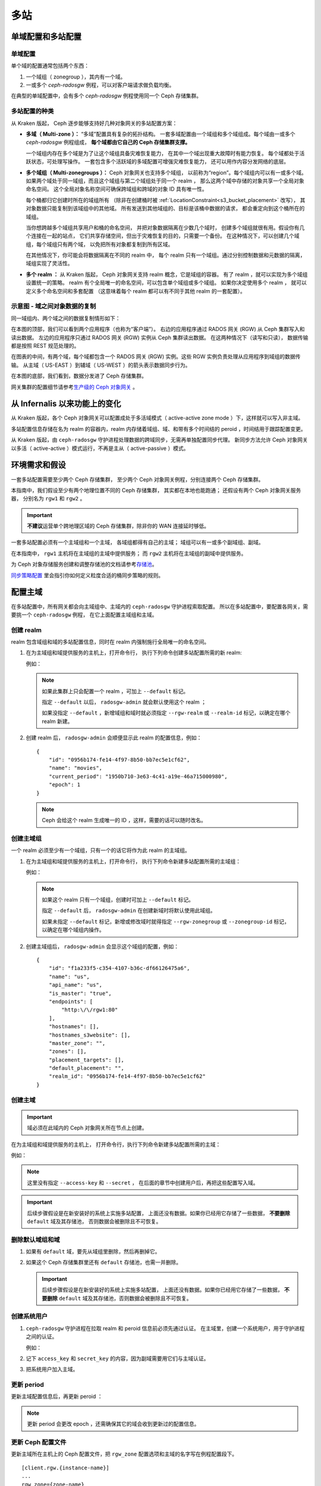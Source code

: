 .. _multisite:

======
 多站
======
.. Multi-Site

单域配置和多站配置
==================
.. Single-zone Configurations and Multi-site Configurations

单域配置
--------
.. Single-zone Configurations

单个域的配置通常包括两个东西：

#. 一个域组（ zonegroup ），其内有一个域。
#. 一或多个 `ceph-radosgw` 例程，可以对客户端请求做负载均衡。

在典型的单域配置中，会有多个
`ceph-radosgw` 例程使用同一个 Ceph 存储集群。

多站配置的种类
--------------
.. Varieties of Multi-site Configuration

.. versionadded:: Jewel

从 Kraken 版起， Ceph 逐步能够支持好几种对象网关的多站配置方案：

- **多域（ Multi-zone ）：** “多域”配置具有复杂的拓扑结构。
  一套多域配置由一个域组和多个域组成。每个域由一或多个 `ceph-radosgw` 例程组成，
  **每个域都由它自己的 Ceph 存储集群支撑。**

  一个域组内存在多个域是为了让这个域组具备灾难恢复能力，
  在其中一个域出现重大故障时有能力恢复。
  每个域都处于活跃状态，可处理写操作。
  一套包含多个活跃域的多域配置可增强灾难恢复能力，
  还可以用作内容分发网络的底层。

- **多个域组（ Multi-zonegroups ）：** Ceph 对象网关也支持多个域组，
  以前称为“region”。每个域组内可以有一或多个域。
  如果两个域处于同一域组，而且这个域组与第二个域组处于同一个 realm ，
  那么这两个域中存储的对象共享一个全局对象命名空间。
  这个全局对象名称空间可确保\
  跨域组和跨域的对象 ID 具有唯一性。

  每个桶都归它创建时所在的域组所有
  （除非在创建桶时被 :ref:`LocationConstraint<s3_bucket_placement>` 改写），
  其对象数据只能复制到该域组中的其他域。
  所有发送到其他域组的、目标是该桶中数据的请求，
  都会重定向到这个桶所在的域组。

  当你想跨越多个域组共享用户和桶的命名空间，
  并把对象数据隔离在少数几个域时，
  创建多个域组就很有用。假设你有几个连接在一起的站点，
  它们共享存储空间，但出于灾难恢复的目的，只需要一个备份。
  在这种情况下，可以创建几个域组，每个域组只有两个域，
  以免把所有对象都复制到所有区域。

  在其他情况下，你可能会将数据隔离在不同的 realm 中，
  每个 realm 只有一个域组。通过分别控制数据和元数据的隔离，
  域组实现了灵活性。

- **多个 realm ：** 从 Kraken 版起， Ceph 对象网关支持
  realm 概念，它是域组的容器。
  有了 realm ，就可以实现为多个域组设置统一的策略。
  realm 有个全局唯一的命名空间，可以包含单个域组或多个域组。
  如果你决定使用多个 realm ，
  就可以定义多个命名空间和多套配置
  （这意味着每个 realm 都可以有不同于其他 realm 的一套配置）。


示意图 - 域之间对象数据的复制
-----------------------------
.. Diagram - Replication of Object Data Between Zones

同一域组内、两个域之间的数据复制\
情形如下：

.. image:: ../images/zone-sync.svg
   :align: center

在本图的顶部，我们可以看到两个应用程序（也称为“客户端”）。
右边的应用程序通过 RADOS 网关 (RGW) 从 Ceph 集群写入和读出数据。
左边的应用程序只通过 RADOS 网关 (RGW) 实例从 Ceph 集群读出数据。
在这两种情况下（读写和只读），
数据传输都是按照 REST 规范处理的。

在图表的中间，有两个域，每个域都包含一个
RADOS 网关 (RGW) 实例。这些 RGW 实例负责处理\
从应用程序到域组的数据传输。
从主域（ US-EAST ）到辅域（ US-WEST ）的箭头表示\
数据同步行为。

在本图的底部，我们看到，数据分发进了 Ceph 存储集群。

网关集群的配置细节请参考\ `生产级的 Ceph 对象网关
<https://access.redhat.com/documentation/en-us/red_hat_ceph_storage/3/html/ceph_object_gateway_for_production/index/>`_ 。


从 Infernalis 以来功能上的变化
==============================
.. Functional Changes from Infernalis

从 Kraken 版起，各个 Ceph 对象网关可以配置成处于多活域模式\
（ active-active zone mode ）下，这样就可以写入非主域。

多站配置信息存储在名为 realm 的容器内，\
realm 内存储着域组、域、和带有多个时间结的 peroid ，\
时间结用于跟踪配置变更。

从 Kraken 版起，由 ``ceph-radosgw`` 守护进程处理数据的跨域同步，\
无需再单独配置同步代理。
新同步方法允许 Ceph 对象网关以多活（ active-active ）模式运行，\
不再是主从（ active-passive ）模式。


环境需求和假设
==============
.. Requirements and Assumptions

一套多站配置需要至少两个 Ceph 存储集群，
至少两个 Ceph 对象网关例程，分别连接两个 Ceph 存储集群。

本指南中，我们假设至少有两个地理位置不同的 Ceph 存储集群，
其实都在本地也能跑通；
还假设有两个 Ceph 对象网关服务器，
分别名为 ``rgw1`` 和 ``rgw2`` 。

.. important:: **不建议**\ 运营单个跨地理区域的 Ceph 存储集群，\
   除非你的 WAN 连接延时够低。

一套多站配置必须有一个主域组和一个主域，
各域组都得有自己的主域；
域组可以有一或多个副域组、副域。

在本指南中， ``rgw1`` 主机将在主域组的主域中提供服务；
而 ``rgw2`` 主机将在主域组的副域中提供服务。

为 Ceph 对象存储服务创建和调整存储池的文档请参考\ `存储池`_\ 。

`同步策略配置`_ 里会指引你如何定义粒度合适的桶同步策略的规则。


.. _master-zone-label:

配置主域
========
.. Configuring a Master Zone

在多站配置中，所有网关都会向主域组中、主域内的
``ceph-radosgw`` 守护进程索取配置。
所以在多站配置中，要配置各网关，需要挑一个 ``ceph-radosgw`` 例程，
在它上面配置主域组和主域。


创建 realm
----------
.. Create a Realm

realm 包含域组和域的多站配置信息，同时在 realm 内\
强制施行全局唯一的命名空间。

#. 在为主域组和域提供服务的主机上，打开命令行，
   执行下列命令创建多站配置所需的新 realm:

   .. prompt:: bash #

      radosgw-admin realm create --rgw-realm={realm-name} [--default]

   例如：

   .. prompt:: bash #

      radosgw-admin realm create --rgw-realm=movies --default

   .. note:: 如果此集群上只会配置一个 realm ，可加上 ``--default`` 标记。

      指定 ``--default`` 以后， ``radosgw-admin`` 就会默认使用这个 realm ；

      如果没指定 ``--default`` ，新增域组和域时就必须指定
      ``--rgw-realm`` 或 ``--realm-id`` 标记，以确定在哪个 realm 新建。

#. 创建 realm 后， ``radosgw-admin`` 会顺便显示此 realm 的配置信息，例如：

   ::

       {
           "id": "0956b174-fe14-4f97-8b50-bb7ec5e1cf62",
           "name": "movies",
           "current_period": "1950b710-3e63-4c41-a19e-46a715000980",
           "epoch": 1
       }

   .. note:: Ceph 会给这个 realm 生成唯一的 ID ，这样，需要的话可以随时改名。


创建主域组
----------
.. Create a Master Zone Group

一个 realm 必须至少有一个域组，只有一个的话它将作为此 realm 的主域组。

#. 在为主域组和域提供服务的主机上，打开命令行，
   执行下列命令新建多站配置所需的主域组：

   .. prompt:: bash #

      radosgw-admin zonegroup create --rgw-zonegroup={name} --endpoints={url} [--rgw-realm={realm-name}|--realm-id={realm-id}] --master --default

   例如：

   .. prompt:: bash #

      radosgw-admin zonegroup create --rgw-zonegroup=us --endpoints=http://rgw1:80 --rgw-realm=movies --master --default

   .. note:: 如果这个 realm 只有一个域组，创建时可加上 ``--default`` 标记。

      指定 ``--default`` 后， ``radosgw-admin`` 在创建新域时将默认使用此域组。

      如果未指定 ``--default`` 标记，新增或修改域时就得指定
      ``--rgw-zonegroup`` 或 ``--zonegroup-id`` 标记，以确定在哪个域组内操作。

#. 创建主域组后， ``radosgw-admin`` 会显示这个域组的配置，例如：

   ::

       {
           "id": "f1a233f5-c354-4107-b36c-df66126475a6",
           "name": "us",
           "api_name": "us",
           "is_master": "true",
           "endpoints": [
               "http:\/\/rgw1:80"
           ],
           "hostnames": [],
           "hostnames_s3website": [],
           "master_zone": "",
           "zones": [],
           "placement_targets": [],
           "default_placement": "",
           "realm_id": "0956b174-fe14-4f97-8b50-bb7ec5e1cf62"
       }


创建主域
--------
.. Create a Master Zone

.. important:: 域必须在此域内的 Ceph 对象网关所在节点上创建。

在为主域组和域提供服务的主机上，
打开命令行，执行下列命令新建\
多站配置所需的主域：

.. prompt:: bash #

   # radosgw-admin zone create --rgw-zonegroup={zone-group-name} \
                                --rgw-zone={zone-name} \
                                --master --default \
                                --endpoints={http://fqdn}[,{http://fqdn}]

例如：

.. prompt:: bash #

   # radosgw-admin zone create --rgw-zonegroup=us --rgw-zone=us-east \
                                --master --default \
                                --endpoints={http://fqdn}[,{http://fqdn}]


.. note:: 这里没有指定 ``--access-key`` 和 ``--secret`` ，
   在后面的章节中创建用户后，再把这些配置写入域。

.. important:: 后续步骤假设是在新安装好的系统上实施多站配置，
   上面还没有数据。如果你已经用它存储了一些数据，
   **不要删除** ``default`` 域及其存储池，
   否则数据会被删除且不可恢复。


删除默认域组和域
----------------
.. Delete Default Zonegroup and Zone

#. 如果有 ``default`` 域，要先从域组里删除，然后再删掉它。

   .. prompt:: bash #

      radosgw-admin zonegroup delete --rgw-zonegroup=default --rgw-zone=default
      radosgw-admin period update --commit
      radosgw-admin zone delete --rgw-zone=default
      radosgw-admin period update --commit
      radosgw-admin zonegroup delete --rgw-zonegroup=default
      radosgw-admin period update --commit

#. 如果这个 Ceph 存储集群里还有 ``default`` 存储池，也需一并删除。

   .. important:: 后续步骤假设是在新安装好的系统上实施多站配置，
      上面还没有数据。如果你已经用它存储了一些数据，
      **不要删除** ``default`` 域及其存储池，否则数据会被删除且不可恢复。

   .. prompt:: bash #

      ceph osd pool rm default.rgw.control default.rgw.control --yes-i-really-really-mean-it
      ceph osd pool rm default.rgw.data.root default.rgw.data.root --yes-i-really-really-mean-it
      ceph osd pool rm default.rgw.gc default.rgw.gc --yes-i-really-really-mean-it
      ceph osd pool rm default.rgw.log default.rgw.log --yes-i-really-really-mean-it
      ceph osd pool rm default.rgw.users.uid default.rgw.users.uid --yes-i-really-really-mean-it


创建系统用户
------------
.. Create a System User

#. ``ceph-radosgw`` 守护进程在拉取 realm 和 peroid 信息前必须先通过认证。
   在主域里，创建一个系统用户，用于守护进程之间的认证。

   .. prompt:: bash #

      radosgw-admin user create --uid="{user-name}" --display-name="{Display Name}" --system

   例如：

   .. prompt:: bash #

      radosgw-admin user create --uid="synchronization-user" --display-name="Synchronization User" --system

#. 记下 ``access_key`` 和 ``secret_key`` 的内容，因为副域需要用它们与主域认证。

#. 把系统用户加入主域。

   .. prompt:: bash #

      radosgw-admin zone modify --rgw-zone={zone-name} --access-key={access-key} --secret={secret}
      radosgw-admin period update --commit


更新 period
-----------
.. Update the Period

更新主域配置信息后，再更新 peroid ：

.. prompt:: bash #

   radosgw-admin period update --commit

.. note:: 更新 period 会更改 epoch ，还需确保其它的域会收到更新过的配置信息。


更新 Ceph 配置文件
------------------
.. Update the Ceph Configuration File

更新主域所在主机上的 Ceph 配置文件，把 ``rgw_zone`` 配置选项和\
主域的名字写在例程配置段下。 ::

    [client.rgw.{instance-name}]
    ...
    rgw_zone={zone-name}

例如： ::

    [client.rgw.rgw1]
    host = rgw1
    rgw frontends = "civetweb port=80"
    rgw_zone=us-east


启动网关
--------
.. Start the Gateway

在对象网关所在的主机上，启动 Ceph 对象网关、并启用服务：

.. prompt:: bash #

   systemctl start ceph-radosgw@rgw.`hostname -s`
   systemctl enable ceph-radosgw@rgw.`hostname -s`


.. _secondary-zone-label:

配置副域
========
.. Configure Secondary Zones

一个域组内的域们会复制所有数据，以确保各个域都有相同的数据。
创建副域需在作为副域的主机上执行下面的所有操作。

.. note:: 增加第二个副域（就是在一个域组内，已经有一个副域了，又建第二个副域）和
   :ref:`增加副域的过程相同 <radosgw-multisite-secondary-zone-creating>`\ 。
   必须用不同的域名称，不能和第一个副域一样。

.. important:: 必须在主域内的主机上执行元数据操作，
   如用户创建。主域和副域都可以接受桶操作，
   但是副域会把桶操作重定向到主域；
   如果主域倒下了，桶操作会失败。


拉取 realm
----------
.. Pulling the Realm Configuration

用主域组中主域的 URL 、访问密钥和私钥可以把 realm 拉到本主机。\
如果要拉取的不是默认 realm ，还需用 ``--rgw-realm`` 或
``--realm-id`` 选项指定 realm 。

.. prompt:: bash #

   radosgw-admin realm pull --url={url-to-master-zone-gateway}
   --access-key={access-key} --secret={secret}

.. note:: 拉取 realm 时也会检出远端的当前 period 、
   并使之成为本机的当前 period 。

如果这个 realm 是唯一的一个，可以让它成为默认 realm ，执行下列命令：

.. prompt:: bash #

   radosgw-admin realm default --rgw-realm={realm-name}


.. _radosgw-multisite-secondary-zone-creating:

创建副域
--------
.. Creating a Secondary Zone

.. important:: 域必须在此域内的 Ceph 对象网关所在节点上创建。

在副域内提供服务的主机上，打开命令行新建多站配置所需的副域，
需指定域组 ID 、新的域名和这个域内配置的终结点；
**不要加** ``--master`` 或 ``--default`` 标记。
在 Kraken 里，所有域都按多活配置运行，
也就是说，网关客户端可写入任意一个域，
这个域会把数据复制到同一域组内、除此之外的其它域上。
如果不想让副域处理写操作，创建时可以加 ``--read-only`` 标记，
这样主域和副域就会按主从方式配置。另外，
还需提供系统用户的 ``access_key`` 和 ``secret_key`` ，
它存储在主域组的主域内。
命令如下：

.. prompt:: bash #

   radosgw-admin zone create --rgw-zonegroup={zone-group-name} \
                                --rgw-zone={zone-name} \
                                --access-key={system-key} --secret={secret} \
                                --endpoints=http://{fqdn}:80 \
                                [--read-only]

例如：

.. prompt:: bash #

   radosgw-admin zone create --rgw-zonegroup=us --rgw-zone=us-west \
                                --access-key={system-key} --secret={secret} \
                                --endpoints=http://rgw2:80

.. important:: 后续步骤假设是在新安装好的系统上实施多站配置，
   上面还没有数据。
   如果你已经用它存储了一些数据，\ **不要删除** ``default`` **域\
   及其存储池**\ ，否则数据会被删除且不可恢复。

如有必要，删除默认域：

.. prompt:: bash #

   radosgw-admin zone delete --rgw-zone=default

最后，如果有必要，删除 Ceph 存储集群内的默认存储池。

.. prompt:: bash #

   ceph osd pool rm default.rgw.control default.rgw.control --yes-i-really-really-mean-it
   ceph osd pool rm default.rgw.data.root default.rgw.data.root --yes-i-really-really-mean-it
   ceph osd pool rm default.rgw.gc default.rgw.gc --yes-i-really-really-mean-it
   ceph osd pool rm default.rgw.log default.rgw.log --yes-i-really-really-mean-it
   ceph osd pool rm default.rgw.users.uid default.rgw.users.uid --yes-i-really-really-mean-it


更新 Ceph 配置文件
------------------
.. Updating the Ceph Configuration File

更新副域所在主机上的 Ceph 配置文件，把 ``rgw_zone`` 配置选项和\
副域的名字写在例程配置段下：

::

    [client.rgw.{instance-name}]
    ...
    rgw_zone={zone-name}

例如：

::

    [client.rgw.rgw2]
    host = rgw2
    rgw frontends = "civetweb port=80"
    rgw_zone=us-west

更新 period
-----------
.. Updating the Period

更新完主域配置信息后，更新 period 。

.. prompt:: bash #

   radosgw-admin period update --commit

.. note:: 更新 period 会更改 epoch ，还需确保其它的域会收到更\
   新过的配置信息。

启动网关
--------
.. Starting the Gateway

在对象网关所在的主机上，启动 Ceph 对象网关、并启用服务：

.. prompt:: bash #

   systemctl start ceph-radosgw@rgw.`hostname -s`
   systemctl enable ceph-radosgw@rgw.`hostname -s`

如果使用 ``cephadm`` 命令部署集群，则无法使用 ``systemctl`` 启动网关，
因为不存在 ``systemctl`` 可以运行的服务。这是由于 ``cephadm`` 部署的
Ceph 集群是容器化的。如果用了 ``cephadm`` 命令并拥有一个容器化集群，
可以运行以下命令来启动网关：

.. prompt:: bash #

   ceph orch apply rgw <name> --realm=<realm> --zone=<zone> --placement --port


检查同步状态
------------
.. Checking Synchronization Status

副域起来并正常运行后，检查一下同步状态。
同步过程就是把主域中创建的用户和桶都复制到副域。

.. prompt:: bash #

   radosgw-admin sync status

此命令的输出会显示同步操作的状态，例如：

::

    realm f3239bc5-e1a8-4206-a81d-e1576480804d (earth)
        zonegroup c50dbb7e-d9ce-47cc-a8bb-97d9b399d388 (us)
             zone 4c453b70-4a16-4ce8-8185-1893b05d346e (us-west)
    metadata sync syncing
                  full sync: 0/64 shards
                  metadata is caught up with master
                  incremental sync: 64/64 shards
        data sync source: 1ee9da3e-114d-4ae3-a8a4-056e8a17f532 (us-east)
                          syncing
                          full sync: 0/128 shards
                          incremental sync: 128/128 shards
                          data is caught up with source

.. note:: 副域可以接受桶操作，
   然而它们会把桶操作重定向到主域，
   然后再与主域同步，获取桶操作的结果。
   如果主域倒下了，副域上的桶操作会失败，
   但是对象操作仍会成功。


对象的校验
----------
.. Verifying an Object

默认情况下，一个对象成功同步后不会再次校验。
要启用此功能，你可以把 :confval:`rgw_sync_obj_etag_verify` 设置为 ``true`` 。
启用这个可选功能后，对象还会继续同步，
在同步源和目的地都会额外计算对象的 MD5 校验和并核对。
在经过 HTTP 远程传输后，包括多站同步，这样做可以保证对象的整体性。
这个选项会降低 RGW 的性能，因为需要的计算量更大。


维护
====
.. Maintenance

检查同步状态
------------
.. Checking the Sync Status

某个域的复制状态可以这样查询：

.. prompt:: bash $

   radosgw-admin sync status

::

            realm b3bc1c37-9c44-4b89-a03b-04c269bea5da (earth)
        zonegroup f54f9b22-b4b6-4a0e-9211-fa6ac1693f49 (us)
             zone adce11c9-b8ed-4a90-8bc5-3fc029ff0816 (us-2)
            metadata sync syncing
                  full sync: 0/64 shards
                  incremental sync: 64/64 shards
                  metadata is behind on 1 shards
                  oldest incremental change not applied: 2017-03-22 10:20:00.0.881361s
        data sync source: 341c2d81-4574-4d08-ab0f-5a2a7b168028 (us-1)
                          syncing
                          full sync: 0/128 shards
                          incremental sync: 128/128 shards
                          data is caught up with source
                  source: 3b5d1a3f-3f27-4e4a-8f34-6072d4bb1275 (us-3)
                          syncing
                          full sync: 0/128 shards
                          incremental sync: 128/128 shards
                          data is caught up with source

输出结果不同由同步状态决定。同步时，分片有两种类型：

- **Behind shards （落伍分片）** 是那些需要完整的数据同步、
  或者需要增量数据同步的分片们，因为它们不是最新版本。

- **Recovery shards （恢复分片）** 是那些在同步时遇到错误、
  并被标记为需要重试的分片们。这种错误大多是小问题，像获取桶的锁。
  一般它都能自己解决。


检查日志
--------
.. Check the logs

仅限于多站配置而言，你可以检查元数据日志（ ``mdlog`` ）、
桶索引日志（ ``bilog`` ）、和数据日志（ ``mdlog`` ）。
你可以罗列出它们、还能清理它们。大多数情况下都不需要清理这些日志，
因为 :confval:`rgw_sync_log_trim_interval` 默认设置成了 20 分钟。
如果把 :confval:`rgw_sync_log_trim_interval` 手动设置成 0 ，就需要清理日志。


更改元数据主域
--------------
.. Changing the Metadata Master Zone

.. important:: 要把一个域提升成主的，从而更改元数据主域时要格外小心。
   如果一个域还没与当前的主域同步完元数据，那么它晋级成为主域后，
   不能为尚未同步完的条目提供服务，而且这些变更将丢失。
   有鉴于此，我们建议先等这个域的元数据同步状态
   ``radosgw-admin sync status`` 完成，然后再把它晋级为主域。

类似地，如果当前的主域正在处理元数据变更，
此时另一个域却被晋级成了主域，那么这些变更很可能会丢失。
为避免出现此类情况，建议关闭先前主域内的所有 ``radosgw`` 例程；
等晋级完另一个域之后，可以用 ``radosgw-admin period pull``
拉取先前主域的新 period ，然后再启动先前停掉的网关。

要想把一个域（例如 ``us`` 域组内的 ``us-2`` 域）晋级为元数据主域，
在这个域上做如下操作：

.. prompt:: bash $

   radosgw-admin zone modify --rgw-zone=us-2 --master
   radosgw-admin zonegroup modify --rgw-zonegroup=us --master
   radosgw-admin period update --commit

这样就会生成一个新 period ，而且 ``us-2`` 域内的 radosgw 例程\
会把这个 period 发给其它域。


故障切换和灾难恢复
==================
.. Failover and Disaster Recovery

故障切换到副域的配置
--------------------
.. Setting Up Failover to the Secondary Zone

如果主域失败，则切换到副域以作灾难恢复，按照下列步骤：

#. 让副域成为默认的主域，例如：

   .. prompt:: bash #

      radosgw-admin zone modify --rgw-zone={zone-name} --master --default

   默认情况下， Ceph 对象网关运行在多活模式下。
   如果集群被配置成了主从模式，
   那么副域是个只读域，
   需要去除 ``--read-only`` 状态，
   以允许这个域处理写操作。例如：

   .. prompt:: bash #

      radosgw-admin zone modify --rgw-zone={zone-name} --master --default \
                                   --read-only=false

#. 更新 period 以使变更生效。

   .. prompt:: bash #

      radosgw-admin period update --commit

#. 最后，重启 Ceph 对象网关。

   .. prompt:: bash #

      systemctl restart ceph-radosgw@rgw.`hostname -s`

从故障切换回退
--------------
.. Reverting from Failover

如果前任主域恢复了，可以回退故障切换操作，按照下列步骤：

#. 在已恢复的域里，从当前的主域拉取最新的 realm 配置：

   .. prompt:: bash #

      radosgw-admin realm pull --url={url-to-master-zone-gateway} \
                                  --access-key={access-key} --secret={secret}

#. 让恢复的域成为默认的主域：

   .. prompt:: bash #

      radosgw-admin zone modify --rgw-zone={zone-name} --master --default

#. 更新 period 以使变更生效：

   .. prompt:: bash #

      radosgw-admin period update --commit

#. 然后，在恢复好的域里重启 Ceph 对象网关。

   .. prompt:: bash #

       systemctl restart ceph-radosgw@rgw.`hostname -s`

#. 如果副域还要恢复为只读配置，
   更新一下副域。

   .. prompt:: bash #

      radosgw-admin zone modify --rgw-zone={zone-name} --read-only

#. 更新 period 以使变更生效。

   .. prompt:: bash #

      radosgw-admin period update --commit

#. 最后，重启次域里的 Ceph 对象网关。

   .. prompt:: bash #

      systemctl restart ceph-radosgw@rgw.`hostname -s`


.. _rgw-multisite-migrate-from-single-site:

从单站迁移到多站配置
====================
.. Migrating a Single-Site Deployment to Multi-Site

要想从只有一个 ``default`` 域组和域的单站系统迁移到多站系统，
可以按如下步骤实施：

#. 创建一个 realm ，把下面命令中的 ``<name>`` 换成 realm 名字。

   .. prompt:: bash #

      radosgw-admin realm create --rgw-realm=<name> --default

#. 重命名默认域和域组，把 ``<name>`` 替换成域组和域名字。

   .. prompt:: bash #

      radosgw-admin zonegroup rename --rgw-zonegroup default --zonegroup-new-name=<name>
      radosgw-admin zone rename --rgw-zone default --zone-new-name us-east-1 --rgw-zonegroup=<name>

#. 重命名默认域组的 ``api_name`` ，把 ``<name>`` 换成域组名：

   .. prompt:: bash #

      radosgw-admin zonegroup modify --api-name=<name> --rgw-zonegroup=<name>

#. 配置主域组。把 ``<name>`` 替换成 realm 或域组的名字；
   ``<fqdn>`` 替换成域组内配置的全资域名。

   .. prompt:: bash #

      radosgw-admin zonegroup modify --rgw-realm=<name> --rgw-zonegroup=<name> --endpoints http://<fqdn>:80 --master --default

#. 配置主域。把 ``<name>`` 替换成
   realm 、域组或域的名字；
   ``<fqdn>`` 替换成域组内配置的全资域名。

   .. prompt:: bash #

      radosgw-admin zone modify --rgw-realm=<name> --rgw-zonegroup=<name> \
                                --rgw-zone=<name> --endpoints http://<fqdn>:80 \
                                --access-key=<access-key> --secret=<secret-key> \
                                --master --default

#. 创建一个系统用户。把 ``<user-id>`` 替换成用户名；
   ``<display-name>`` 替换成显示名称，
   它可以包含空格。

   .. prompt:: bash #

      radosgw-admin user create --uid=<user-id> \
      --display-name="<display-name>" \ 
      --access-key=<access-key> \ 
      --secret=<secret-key> --system

#. 提交更新过的配置：

   .. prompt:: bash #

      radosgw-admin period update --commit

#. 重启 Ceph 对象网关：

   .. prompt:: bash #

      systemctl restart ceph-radosgw@rgw.`hostname -s`

完成这一步以后，可以继续\
`配置一个副域 <#configure-secondary-zones>`_ ，
并在主域组中创建第二个域。


多站配置参考
============
.. Multi-Site Configuration Reference

以下是附上细节信息，以及与 realm 、 period 、 zonegroup （域组）、 zone （域）
相关的命令行用法。

要看每个可用配置选项的详细用法，请看 ``src/common/options/rgw.yaml.in`` 文件。

另外，可以看看 :ref:`mgr-dashboard` 配置页面（在 `Cluster` 内），
在这里你可以方便地查看和配置所有选项。
在这个页面上，把水平设置为 ``advanced`` 然后搜索 RGW ，
能看到所有基本和高级的配置选项。


.. _rgw-realms:

Realms
------

一个 realm 就是一个全局唯一的命名空间，它由一个或多个域组组成。
域组又包含一或多个域，域包含桶、桶内是对象。

realm 概念可以让 Ceph 对象网关在同一套硬件上配置多个命名空间。

realm 暗含了 period 概念，
每个 period 表示了域组和域在当时的配置状态。
每次更改域组或域后都需要更新 period 并提交它。

考虑到与 Infernalis 以及更早版本的向后兼容问题，
默认情况下， Ceph 对象网关不会创建 realm 。
然而，我们建议您最好在新集群上创建 realm 。


创建 realm
~~~~~~~~~~
.. Create a Realm

创建 realm 可用 ``realm create`` 命令，并加上 realm 名字。
如果要创建默认的 realm ，需指定 ``--default`` 参数。

.. prompt:: bash #

   radosgw-admin realm create --rgw-realm={realm-name} [--default]

例如：

.. prompt:: bash #

   radosgw-admin realm create --rgw-realm=movies --default

指定 ``--default`` 以后，每次调用 ``radosgw-admin`` 都会默认指向这个 realm ，
除非另外指定了 ``--rgw-realm`` 和 realm 名字。

让 realm 成为默认
~~~~~~~~~~~~~~~~~
.. Make a Realm the Default

一堆 realm 里应该有一个默认的，而且只能有一个默认的。如果只有\
一个 realm ，而且创建时没把它设置为默认，也可以稍后设置成默认\
的。或者，要把某个 realm 改成默认的，用命令：

.. prompt:: bash #

   radosgw-admin realm default --rgw-realm=movies

.. note:: 如果要操作的 realm 是默认的，命令会认为已经加了
   ``--rgw-realm=<realm-name>`` 参数。

删除 realm
~~~~~~~~~~
.. Delete a Realm

删除 realm 可用 ``realm rm`` 并加上其名字。

.. prompt:: bash #

   radosgw-admin realm rm --rgw-realm={realm-name}

例如：

.. prompt:: bash #

   radosgw-admin realm rm --rgw-realm=movies

查看 realm
~~~~~~~~~~
.. Get a Realm

查看 realm 可用 ``realm get`` 并加上其名字。

.. prompt:: bash #

   radosgw-admin realm get --rgw-realm=<name>

例如：

.. prompt:: bash #

   radosgw-admin realm get --rgw-realm=movies [> filename.json]

::

    {
        "id": "0a68d52e-a19c-4e8e-b012-a8f831cb3ebc",
        "name": "movies",
        "current_period": "b0c5bbef-4337-4edd-8184-5aeab2ec413b",
        "epoch": 1
    }

配置 realm
~~~~~~~~~~
.. Set a Realm

配置 realm 用 ``realm set`` ，还要指定其名字、和 ``--infile=`` 并输入文件名。

.. prompt:: bash #

   radosgw-admin realm set --rgw-realm=<name> --infile=<infilename>

例如：

.. prompt:: bash #

   radosgw-admin realm set --rgw-realm=movies --infile=filename.json

罗列 realm
~~~~~~~~~~
.. List Realms

罗列 realm 可用 ``realm list`` ：

.. prompt:: bash #

   radosgw-admin realm list

罗列 realm 的 period
~~~~~~~~~~~~~~~~~~~~
.. List Realm Periods

罗列 realm 的 period 可用 ``realm list-periods`` 。

.. prompt:: bash #

   radosgw-admin realm list-periods

拉取 realm 配置
~~~~~~~~~~~~~~~
.. Pull a Realm

要把 realm 配置从包含主域组和主域的节点拉取到包含副域组或副域的节点，
在接收 realm 配置的节点上执行 ``realm pull`` ：

.. prompt:: bash #

   radosgw-admin realm pull --url={url-to-master-zone-gateway} --access-key={access-key} --secret={secret}

重命名 realm
~~~~~~~~~~~~
.. Rename a Realm

realm 并非 period 的一部分，所以，对 realm 的重命名只在本地生效，
不会随 ``realm pull`` 拉过去。重命名一个包含多个域的 realm 时，
需要在各个域上分别执行 ``rename`` 命令。

要重命名一个 realm ，执行下列命令：

.. prompt:: bash #

   radosgw-admin realm rename --rgw-realm=<current-name> --realm-new-name=<new-realm-name>

.. note:: **不要**\ 用 ``realm set`` 更改 ``name`` 参数，这样只能更改内部名字，
   指定 ``--rgw-realm`` 时还是只能用老的 realm 名。


域组
----
.. Zonegroups

域组出现后， Ceph 对象网关就可以支持多站部署和全局命名空间。
域组在 Infernalis 版之前叫作 region 。

域组定义了各个域内一或多个 Ceph 对象网关例程的地理位置。

域组的配置与典型的配置过程有所不同，因为不是所有配置都在 Ceph 配置文件里。

你可以罗列域组、查看或更改域组配置。


创建域组
~~~~~~~~
.. Create a Zone Group

创建域组时需指定：域组名、默认 realm 里新创建的各个域
（或者用 ``--rgw-realm=<realm-name>`` 选项指定了别的 realm ）。

加 ``--default`` 参数则创建为默认域组；
加 ``--master`` 参数则创建为主域组。例如：

.. prompt:: bash #

   radosgw-admin zonegroup create --rgw-zonegroup=<name> [--rgw-realm=<name>][--master] [--default]

.. note:: 已存在域组的配置可用 \
   ``zonegroup modify --rgw-zonegroup=<zonegroup-name>`` 更改。


让域组成为默认
~~~~~~~~~~~~~~
.. Making a Zonegroup the Default

一堆域组里应该有一个默认的，且只能有一个默认域组。
如果只有一个域组，且创建时没指定为默认，可让它成为默认域组。用命令：

#. 把一个域组指定成默认域组：

   .. prompt:: bash #

      radosgw-admin zonegroup default --rgw-zonegroup=comedy

   .. note:: 有默认域组时，命令会认为那个域组的名字就是
      ``--rgw-zonegroup=<zonegroup-name>`` 选项的参数。（本例中，
      为了保持一致性和易读性，保留了 ``<zonegroup-name>`` 。）

#. 更新 period ：

   .. prompt:: bash #

      radosgw-admin period update --commit

把域加进域组
~~~~~~~~~~~~
.. Adding a Zone to a Zonegroup

这一步解释如何把域加入域组。

#. 执行下列命令，把域加进域组：

   .. prompt:: bash #

      radosgw-admin zonegroup add --rgw-zonegroup=<name> --rgw-zone=<name>

#. 更新 period ：

   .. prompt:: bash #

      radosgw-admin period update --commit

删除域组中的域
~~~~~~~~~~~~~~
.. Removing a Zone from a Zonegroup

#. 从域组删除域可以用下列命令：

   .. prompt:: bash #

      radosgw-admin zonegroup remove --rgw-zonegroup=<name> --rgw-zone=<name>

#. 更新 period ：

   .. prompt:: bash #

      radosgw-admin period update --commit

重命名域组
~~~~~~~~~~
.. Renaming a Zonegroup

#. 重命名一个域组可以用：

   .. prompt:: bash #

      radosgw-admin zonegroup rename --rgw-zonegroup=<name> --zonegroup-new-name=<name>

#. 更新 period ：

   .. prompt:: bash #

      radosgw-admin period update --commit

删除域组
~~~~~~~~
.. Deleting a Zonegroup

#. 要删除域组，执行下列命令：

   .. prompt:: bash #

      radosgw-admin zonegroup delete --rgw-zonegroup=<name>

#. 更新 period ：

   .. prompt:: bash #

      radosgw-admin period update --commit

罗列域组
~~~~~~~~
.. Listing Zonegroups

一个 Ceph 集群可以有很多域组，用以下命令可以罗列出来：

.. prompt:: bash #

   radosgw-admin zonegroup list

``radosgw-admin`` 会返回 JSON 格式的域组列表：

::

    {
        "default_info": "90b28698-e7c3-462c-a42d-4aa780d24eda",
        "zonegroups": [
            "us"
        ]
    }

查看域组映射图
~~~~~~~~~~~~~~
.. Getting a Zonegroup Map

要查看各域组的详情，执行下列命令：

.. prompt:: bash #

   radosgw-admin zonegroup-map get

.. note:: 如果你遇到了 ``failed to read zonegroup map`` 错误，\
   首先试一下以 root 身份运行 ``radosgw-admin zonegroup-map update`` 。

查看域组
~~~~~~~~
.. Getting a Zonegroup

查看域组配置可以用命令：

.. prompt:: bash #

   radosgw-admin zonegroup get [--rgw-zonegroup=<zonegroup>]

域组配置的长相如下：

.. code-block:: json

    {
        "id": "90b28698-e7c3-462c-a42d-4aa780d24eda",
        "name": "us",
        "api_name": "us",
        "is_master": "true",
        "endpoints": [
            "http:\/\/rgw1:80"
        ],
        "hostnames": [],
        "hostnames_s3website": [],
        "master_zone": "9248cab2-afe7-43d8-a661-a40bf316665e",
        "zones": [
            {
                "id": "9248cab2-afe7-43d8-a661-a40bf316665e",
                "name": "us-east",
                "endpoints": [
                    "http:\/\/rgw1"
                ],
                "log_meta": "true",
                "log_data": "true",
                "bucket_index_max_shards": 0,
                "read_only": "false"
            },
            {
                "id": "d1024e59-7d28-49d1-8222-af101965a939",
                "name": "us-west",
                "endpoints": [
                    "http:\/\/rgw2:80"
                ],
                "log_meta": "false",
                "log_data": "true",
                "bucket_index_max_shards": 0,
                "read_only": "false"
            }
        ],
        "placement_targets": [
            {
                "name": "default-placement",
                "tags": []
            }
        ],
        "default_placement": "default-placement",
        "realm_id": "ae031368-8715-4e27-9a99-0c9468852cfe"
    }

配置域组
~~~~~~~~
.. Setting a Zonegroup

定义域组需创建一个 JSON 对象，并指定必需选项。下面是必需选项：

#. ``name``: 域组的名字，必需。

#. ``api_name``: 域组的 API 名字，可选。

#. ``is_master``: 决定此域组是否为主域组，必需。
   **注意：** 一套系统只能有一个主域组。

#. ``endpoints``: 此域组可服务的终结点列表，例如，你可以让多个\
   域名指向同一域组。记得转义正斜线（ ``\/`` ）。每个终结点都\
   可以分别指定端口（ ``fqdn:port`` ）。可选参数。

#. ``hostnames``: 域组内所有主机名的列表，例如，
   你可以让多个域名指向同一域组。可选参数。
   ``rgw dns name`` 选项会自动包含在这个列表内，
   更改此选项后需重启网关进程。

#. ``master_zone``: 域组的主域，不指定则为默认域，可选参数。\
   **注意：**\ 每个域组只能有一个主域。

#. ``zones``: 域组内所有域的列表，每个域需包含其名字（必需）、\
   终结点列表（可选）、以及网关是否需记录元数据和数据操作（默认为否）。

#. ``placement_targets``: 归置靶列表（可选），
   每个归置靶需包含其名字（必需）、和一个标签列表（可选），
   只有打了这些标签的用户才可以使用这个归置靶
   （即用户信息里的 ``placement_tags`` 字段）。

#. ``default_placement``: 对象索引和对象数据的默认归置靶，
   默认为 ``default-placement`` 。
   你也可以为每个用户分别设置它们自己的默认归置靶，设置在用户信息里。

配置域组 - 步骤
~~~~~~~~~~~~~~~
.. Setting a Zonegroup - Procedure

#. 要配置域组，需创建一个包含必需字段的 JSON 对象，并存入文件
   （例如 ``zonegroup.json`` ），然后执行下列命令：

   .. prompt:: bash #

      radosgw-admin zonegroup set --infile zonegroup.json

   其中 ``zonegroup.json`` 是刚刚创建的 JSON 文件。

   .. important:: 名为 ``default`` 的域组其 ``is_master`` 选项的值默认是 ``true`` 。
      如果你要新建域组并让它成为主域组，必须把域组 ``default`` 的
      ``is_master`` 选项设置为 ``false`` ，或者删除域组 ``default`` 。

#. 更新 period ：

   .. prompt:: bash #

      radosgw-admin period update --commit

配置域组映射图
~~~~~~~~~~~~~~
.. Setting a Zonegroup Map

配置域组映射图的过程包括： (1) 创建一个包含一或多个域组的 JSON 对象，
(2) 设置集群的 ``master_zonegroup`` 。域组映射图里的每个域组都包含一个键值对，
其中 ``key`` 选项相当于单个域组配置里的 ``name`` 选项，
``val`` 是包含着整个域组配置的 JSON 对象。

你只能有一个 ``is_master`` 为 ``true`` 的域组，而且它必须是域组映射图尾部
``master_zonegroup`` 选项的值。下面是默认域组映射图的一个实例：

.. code-block:: json

    {
        "zonegroups": [
            {
                "key": "90b28698-e7c3-462c-a42d-4aa780d24eda",
                "val": {
                    "id": "90b28698-e7c3-462c-a42d-4aa780d24eda",
                    "name": "us",
                    "api_name": "us",
                    "is_master": "true",
                    "endpoints": [
                        "http:\/\/rgw1:80"
                    ],
                    "hostnames": [],
                    "hostnames_s3website": [],
                    "master_zone": "9248cab2-afe7-43d8-a661-a40bf316665e",
                    "zones": [
                        {
                            "id": "9248cab2-afe7-43d8-a661-a40bf316665e",
                            "name": "us-east",
                            "endpoints": [
                                "http:\/\/rgw1"
                            ],
                            "log_meta": "true",
                            "log_data": "true",
                            "bucket_index_max_shards": 0,
                            "read_only": "false"
                        },
                        {
                            "id": "d1024e59-7d28-49d1-8222-af101965a939",
                            "name": "us-west",
                            "endpoints": [
                                "http:\/\/rgw2:80"
                            ],
                            "log_meta": "false",
                            "log_data": "true",
                            "bucket_index_max_shards": 0,
                            "read_only": "false"
                        }
                    ],
                    "placement_targets": [
                        {
                            "name": "default-placement",
                            "tags": []
                        }
                    ],
                    "default_placement": "default-placement",
                    "realm_id": "ae031368-8715-4e27-9a99-0c9468852cfe"
                }
            }
        ],
        "master_zonegroup": "90b28698-e7c3-462c-a42d-4aa780d24eda",
        "bucket_quota": {
            "enabled": false,
            "max_size_kb": -1,
            "max_objects": -1
        },
        "user_quota": {
            "enabled": false,
            "max_size_kb": -1,
            "max_objects": -1
        }
    }

#. 要配置域组映射图，执行下列命令：

   .. prompt:: bash #

      radosgw-admin zonegroup-map set --infile zonegroupmap.json

    其中 ``zonegroupmap.json`` 是你创建的 JSON 文件，
    需确保域组映射图里的域都已创建。

#. 更新 period ：

   .. prompt:: bash #

      radosgw-admin period update --commit


.. _radosgw-zones:

域
--
.. Zones

域定义的是一或多个 Ceph 对象网关例程的逻辑分组。在某一个域中，
所有 RGW 都可以提供 S3 对象服务，这些 S3 对象底层是 RADOS 对象，
这些 RADOS 对象存储在同一集群的同一组存储池中。Ceph 对象网关组成了域。

域的配置不同于典型配置过程，因为有些配置不在 Ceph 配置文件里。

你可以罗列域、查看或修改域配置。

创建域
~~~~~~
.. Creating a Zone

创建域时，需指定其名字。如果创建的是主域，得加上 ``--master`` 选项，
一个域组只能有一个主域；若要把域加入域组，
需加上 ``--rgw-zonegroup`` 选项和域组名字。

.. prompt:: bash #

   radosgw-admin zone create --rgw-zone=<name> \
                    [--zonegroup=<zonegroup-name]\
                    [--endpoints=<endpoint>[,<endpoint>] \
                    [--master] [--default] \
                    --access-key $SYSTEM_ACCESS_KEY --secret $SYSTEM_SECRET_KEY

创建完域之后，更新 period ：

.. prompt:: bash #

   radosgw-admin period update --commit

删除域
~~~~~~
.. Deleting a Zone

删除域前，要先从域组删掉：

.. prompt:: bash #

   radosgw-admin zonegroup remove --zonegroup=<name>\
                                     --zone=<name>

然后，更新 period ：

.. prompt:: bash #

   radosgw-admin period update --commit

接下来，删除这个域：

.. prompt:: bash #

   radosgw-admin zone delete --rgw-zone<name>

最后，更新 period ：

.. prompt:: bash #

   radosgw-admin period update --commit

.. important:: 从域组删掉域之前先不要删除这个域，
   否则更新 period 时会失败。

域被删除后，如果其它地方也不需要与之相关的存储池，可以考虑删除掉，
把下面实例中的 ``<del-zone>`` 替换成已删除域的名字即可。

.. important:: 只能删除以域名打头的存储池。
   若删除根存储池（如 ``.rgw.root`` ），
   会删除整个系统的配置。

.. important:: 一旦删除存储池，其内的数据也会被删除，
   且不可恢复。所以，确定存储池内容不需要了再删除。

.. prompt:: bash #

   ceph osd pool rm <del-zone>.rgw.control <del-zone>.rgw.control --yes-i-really-really-mean-it
   ceph osd pool rm <del-zone>.rgw.meta <del-zone>.rgw.meta --yes-i-really-really-mean-it
   ceph osd pool rm <del-zone>.rgw.log <del-zone>.rgw.log --yes-i-really-really-mean-it
   ceph osd pool rm <del-zone>.rgw.otp <del-zone>.rgw.otp --yes-i-really-really-mean-it
   ceph osd pool rm <del-zone>.rgw.buckets.index <del-zone>.rgw.buckets.index --yes-i-really-really-mean-it
   ceph osd pool rm <del-zone>.rgw.buckets.non-ec <del-zone>.rgw.buckets.non-ec --yes-i-really-really-mean-it
   ceph osd pool rm <del-zone>.rgw.buckets.data <del-zone>.rgw.buckets.data --yes-i-really-really-mean-it


修改域配置
~~~~~~~~~~
.. Modifying a Zone

修改域配置需指定域名、以及你想更改的参数。

.. prompt:: bash #

   radosgw-admin zone modify [options]

其中 ``[options]`` 可以是： 

- ``--access-key=<key>``
- ``--secret 或 --secret-key=<key>``
- ``--master``
- ``--default``
- ``--endpoints=<list>``

然后，更新 period ：

.. prompt:: bash #

   radosgw-admin period update --commit

罗列域
~~~~~~
.. Listing Zones

以 ``root`` 身份罗列集群中的域：

.. prompt:: bash #

   radosgw-admin zone list

查看域
~~~~~~
.. Getting a Zone

以 ``root`` 身份查看某个域的配置：

.. prompt:: bash #

   radosgw-admin zone get [--rgw-zone=<zone>]

``default`` 这个域的配置长相如下：

.. code-block:: json

    { "domain_root": ".rgw",
      "control_pool": ".rgw.control",
      "gc_pool": ".rgw.gc",
      "log_pool": ".log",
      "intent_log_pool": ".intent-log",
      "usage_log_pool": ".usage",
      "user_keys_pool": ".users",
      "user_email_pool": ".users.email",
      "user_swift_pool": ".users.swift",
      "user_uid_pool": ".users.uid",
      "system_key": { "access_key": "", "secret_key": ""},
      "placement_pools": [
          {  "key": "default-placement",
             "val": { "index_pool": ".rgw.buckets.index",
                      "data_pool": ".rgw.buckets"}
          }
        ]
      }


配置域
~~~~~~
.. Setting a Zone

配置域时需指定一系列 Ceph 对象网关例程的存储池，\
考虑到一致性，我们建议用域的名字作为存储池前缀。\
存储池如何配置见\
`存储池 <http://docs.ceph.com/en/latest/rados/operations/pools/#pools>`__ 。

要配置域，需创建一个包含存储池的 JSON 对象，并存入一个文件
（如 ``zone.json`` ），然后执行下列命令，把 ``{zone-name}`` 替换为域的名字：

.. prompt:: bash #

   radosgw-admin zone set --rgw-zone={zone-name} --infile zone.json

其中 ``zone.json`` 是你创建的 JSON 文件。

然后，以 ``root`` 用户身份更新 period ：

.. prompt:: bash #

   radosgw-admin period update --commit

重命名域
~~~~~~~~
.. Renaming a Zone

要重命名域，需指定域的名字和新的域名。

.. prompt:: bash #

   radosgw-admin zone rename --rgw-zone=<name> --zone-new-name=<name>

然后，更新 period ：

.. prompt:: bash #

   radosgw-admin period update --commit


域组和域选项
------------
.. Zonegroup and Zone Settings

配置默认的域组和域时，存储池名字里包含域的名字，
例如：

-  ``default.rgw.control``

要更改默认值，把下列选项写入 Ceph 配置文件里 \
``[client.radosgw.{instance-name}]`` 例程配置段下面。

+-------------------------------------+------------------------------+---------+-----------------------+
| 名字                                | 描述                         | 类型    | 默认值                |
+=====================================+==============================+=========+=======================+
| ``rgw_zone``                        | 配置在网关例程上的域的名字。 | String  | None                  |
+-------------------------------------+------------------------------+---------+-----------------------+
| ``rgw_zonegroup``                   | 配置在网关例程上的域组名。   | String  | None                  |
+-------------------------------------+------------------------------+---------+-----------------------+
| ``rgw_zonegroup_root_pool``         | 域组的根存储池。             | String  | ``.rgw.root``         |
+-------------------------------------+------------------------------+---------+-----------------------+
| ``rgw_zone_root_pool``              | 域的根存储池。               | String  | ``.rgw.root``         |
+-------------------------------------+------------------------------+---------+-----------------------+
| ``rgw_default_zone_group_info_oid`` | 用于存储默认域组的 OID 。    | String  | ``default.zonegroup`` |
|                                     | 我们不建更改此选项。         |         |                       |
+-------------------------------------+------------------------------+---------+-----------------------+



.. _`存储池`: ../pools
.. _`同步策略配置`: ../multisite-sync-policy
